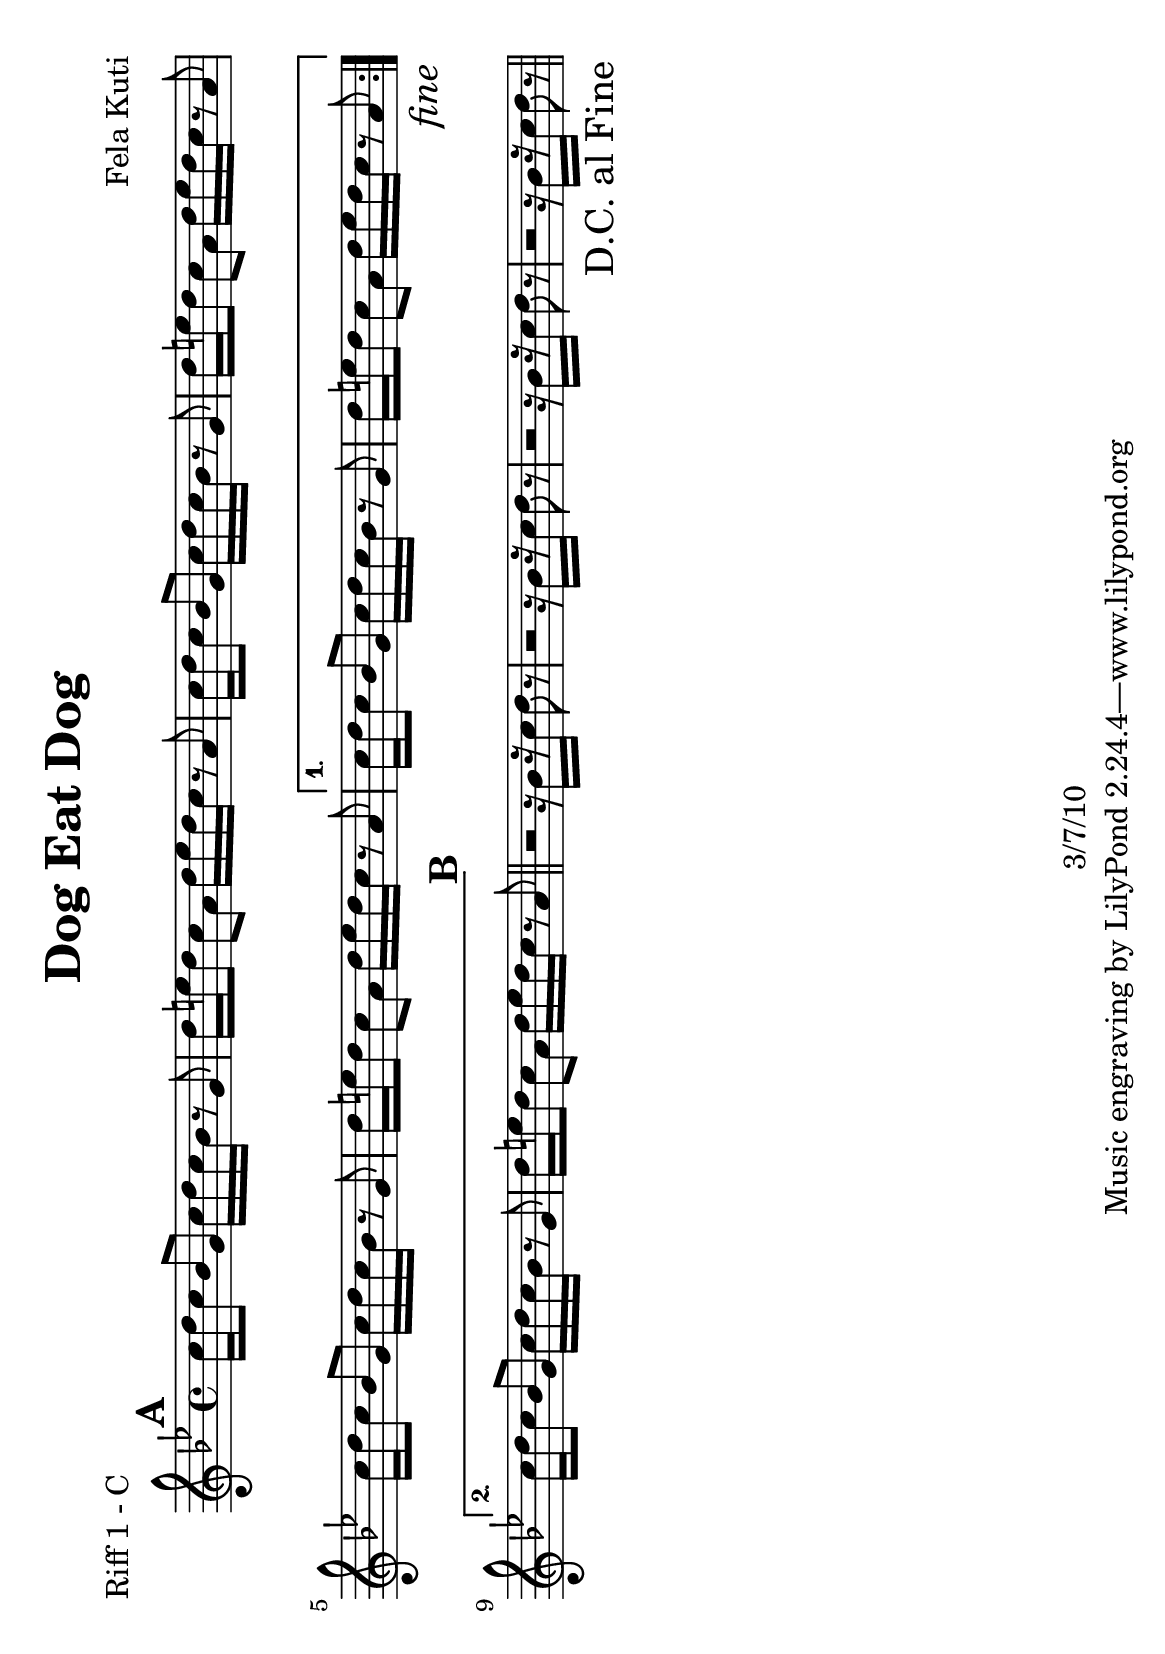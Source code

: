 \version "2.12.1" 

\header {
	title = "Dog Eat Dog"
	composer = "Fela Kuti"
	copyright = "3/7/10"
	}
	
%place before mark to position it at bottom right
markdownright = { \once \override Score.RehearsalMark #'break-visibility = #begin-of-line-invisible \once \override Score.RehearsalMark #'self-alignment-X = #RIGHT \once \override Score.RehearsalMark #'direction = #DOWN }

% music pieces

%part: melody
melody = {
\relative c'' { \key g \minor
    \mark \default
    \repeat volta 2 {
    g16 bes c d f2 f16 f d c | a4 c8. a16 r2 |
    g16 bes c d f2 g16 f d c | a4 c8. a16 r2 |
    g16 bes c d f2 g16 f d c | a4 c8. a16 r4 f'8 g~  |}
    \alternative {
	{ g1~ | g1 \markdownright \mark \markup { \italic "fine"} | }
	{ g1\repeatTie~ | g2. r8 a | \bar "||" } 
    }
    \mark \default
    g4. f8 d4 r8 a' | g4. f8 d4 r8 a' | g4. f8 d4 r8 a' | g4. f8 d4 r | \bar "||"
	\markdownright \mark "D.C. al Fine"
}
}

%part: riffOne
riffOne = {
\relative c'' { \key g \minor
    \mark \default
    \repeat volta 2 {
	\repeat unfold 3 {
	  c16 d c8 bes g c16 d c bes r8 g | d'16 e d8 c a d16 e d c r8 a |
	  }
	}
    \alternative {
	{ c16 d c8 bes g c16 d c bes r8 g | d'16 e d8 c a d16 e d c r8 a \markdownright \mark \markup { \italic "fine"} | }
	{ c16 d c8 bes g c16 d c bes r8 g | d'16 e d8 c a d16 e d c r8 a | \bar "||" }
    }
    \mark \default
    r2 r16 bes[ r c] d8 r | r2 r16 bes[ r c] d8 r | r2 r16 bes[ r c] d8 r | r2 r16 bes[ r c] d8 r | \bar "||"
	\markdownright \mark "D.C. al Fine"
}
}

%part: riffTwo
riffTwo = {
\relative c'' { \key g \minor
    \mark \default
    \repeat volta 2 {
	\repeat unfold 3 {
	  r4 e8 d~ d8. e16 r8 d | r4 f8 e~ e8. f16 r8 e |
	  }
	}
    \alternative {
	{ r4 e8 d~ d8. e16 r8 d | r4 f8 e~ e8. f16 r8 e \markdownright \mark \markup { \italic "fine"} | }
	{ r4 e8 d~ d8. e16 r8 d | r4 f8 e~ e8. f16 r8 e | \bar "||" }
    }
    \mark \default
    r2 r16 g,[ r a] bes8 r | r2 r16 g[ r a] bes8 r | r2 r16 g[ r a] bes8 r | r2 r16 g[ r a] bes8 r | \bar "||"
	\markdownright \mark "D.C. al Fine"
}
}

%part: bass
bass = {
\relative c { \key g \minor \clef bass
    \mark \default
    \repeat volta 2 {
	\repeat unfold 3 {
	  g4 bes c8. d16~ d4 | d, f a8. c16~ c4 |
	  }
	}
    \alternative {
	{ g4 bes c8. d16~ d4 | d, f a8. c16~ c4 | \markdownright \mark \markup { \italic "fine"} }
	{ g4 bes c8. d16~ d4 | d, f a8. c16~ c4 | \bar "||" }
    }
    \mark \default
    g4. d'8 c8. d16 r4 | g,4. d'8 c8. d16 r4 | g,4. d'8 c8. d16 r4 | g,4. d'8 c8. d16 r4 | \bar "||"
	\markdownright \mark "D.C. al Fine"

}
}

%layout
#(set-default-paper-size "a5" 'landscape)

%{
\book { 
  \header { poet = "Melody - C" }
    \score {
        \new Staff {
		\melody
	}
    }
}
%}

\book { \header { poet = "Riff 1 - C" }
    \score {
        \new Staff { 
		\riffOne
	}
	    % more bars per line
	    \layout { \context { \Score 
		\override SpacingSpanner #'common-shortest-duration = #(ly:make-moment 1 2) } 
	    }
    }
}

%{
\book { \header { poet = "Riff 2 - C" }
    \score {
        \new Staff { 
		\riffTwo
	}
    }
}
\book { \header { poet = "Bass" }
    \score {
        \new Staff { 
		\bass
	}
    }
}

\book { \header { poet = "Score" }
  \paper { #(set-paper-size "a4") }
    \score { 
      << \tempo 4 = 100 
	\new Staff { 
		\melody
	}
	\new Staff { 
		\riffOne
	}
	\new Staff { 
		\riffTwo
	}
	\new Staff { 
		\bass
	}
      >> 
  } 
}

%{
\book { \header { piece = "MIDI" }
    \score { 
      << \tempo 4 = 100 
\unfoldRepeats	\new Staff { \set Staff.midiInstrument = #"alto sax"
		\melody
	}
\unfoldRepeats	\new Staff { \set Staff.midiInstrument = #"trumpet"
		\riffOne
	}
\unfoldRepeats	\new Staff { \set Staff.midiInstrument = #"trumpet"
		\riffTwo
	}
\unfoldRepeats	\new Staff { \set Staff.midiInstrument = #"tuba"
		\bass
	}
      >> 
    \midi { }
  } 
}
%}
